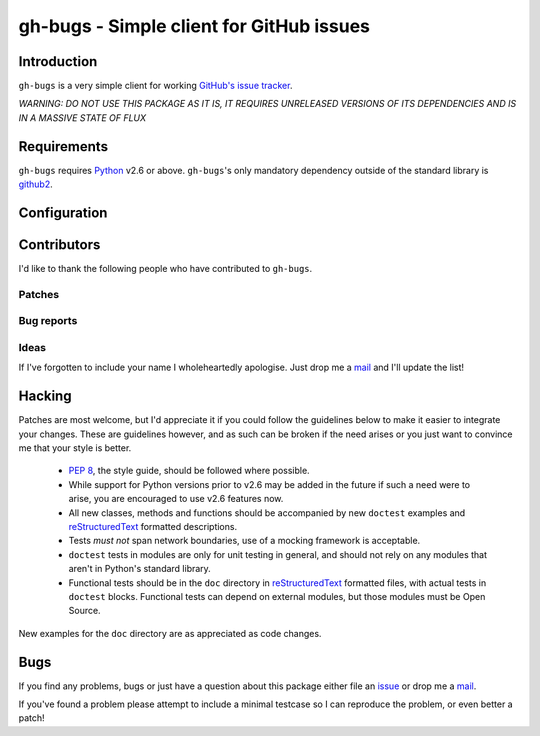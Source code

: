 gh-bugs - Simple client for GitHub issues
=========================================

Introduction
------------

``gh-bugs`` is a very simple client for working `GitHub's issue tracker`_.

*WARNING: DO NOT USE THIS PACKAGE AS IT IS, IT REQUIRES UNRELEASED
VERSIONS OF ITS DEPENDENCIES AND IS IN A MASSIVE STATE OF FLUX*

Requirements
------------

``gh-bugs`` requires Python_ v2.6 or above. ``gh-bugs``'s only mandatory
dependency outside of the standard library is github2_.

Configuration
-------------

.. TODO

Contributors
------------

I'd like to thank the following people who have contributed to
``gh-bugs``.

Patches
'''''''

Bug reports
'''''''''''

Ideas
'''''

If I've forgotten to include your name I wholeheartedly apologise.  Just
drop me a mail_ and I'll update the list!

Hacking
-------

Patches are most welcome, but I'd appreciate it if you could follow the
guidelines below to make it easier to integrate your changes.  These are
guidelines however, and as such can be broken if the need arises or you
just want to convince me that your style is better.

  * `PEP 8`_, the style guide, should be followed where possible.
  * While support for Python versions prior to v2.6 may be added in the
    future if such a need were to arise, you are encouraged to use v2.6
    features now.
  * All new classes, methods and functions should be accompanied by new
    ``doctest`` examples and reStructuredText_ formatted descriptions.
  * Tests *must not* span network boundaries, use of a mocking framework
    is acceptable.
  * ``doctest`` tests in modules are only for unit testing in general, and
    should not rely on any modules that aren't in Python's standard
    library.
  * Functional tests should be in the ``doc`` directory in
    reStructuredText_ formatted files, with actual tests in ``doctest``
    blocks.  Functional tests can depend on external modules, but those
    modules must be Open Source.

New examples for the ``doc`` directory are as appreciated as code changes.

Bugs
----

If you find any problems, bugs or just have a question about this package
either file an issue_ or drop me a mail_.

If you've found a problem please attempt to include a minimal testcase so
I can reproduce the problem, or even better a patch!

.. _GitHub's issue tracker: http://github.com/blog/411-github-issue-tracker
.. _Python: http://www.python.org/
.. _github2: http://pypi.python.org/pypi/github2/0.2.0
.. _PEP 8: http://www.python.org/dev/peps/pep-0008/
.. _reStructuredText: http://docutils.sourceforge.net/rst.html
.. _mail: jnrowe@gmail.com
.. _issue: http://github.com/JNRowe/gh-bugs/issues

..
    :vim: set ft=rst ts=4 sw=4 et:

